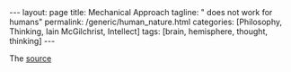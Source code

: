 #+BEGIN_EXPORT html
---
layout: page
title: Mechanical Approach
tagline: " does not work for humans"
permalink: /generic/human_nature.html
categories: [Philosophy, Thinking, Iain McGilchrist, Intellect]
tags: [brain, hemisphere, thought, thinking]
---
#+END_EXPORT

#+STARTUP: showall indent
#+OPTIONS: tags:nil num:nil \n:nil @:t ::t |:t ^:{} _:{} *:t
#+TOC: headlines 2

The [[https://www.youtube.com/watch?v=REB7GOxX5Mk][source]]
